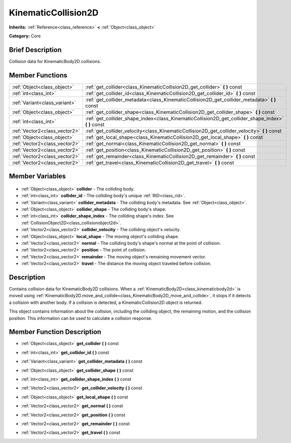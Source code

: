 .. Generated automatically by doc/tools/makerst.py in Godot's source tree.
.. DO NOT EDIT THIS FILE, but the KinematicCollision2D.xml source instead.
.. The source is found in doc/classes or modules/<name>/doc_classes.

.. _class_KinematicCollision2D:

KinematicCollision2D
====================

**Inherits:** :ref:`Reference<class_reference>` **<** :ref:`Object<class_object>`

**Category:** Core

Brief Description
-----------------

Collision data for KinematicBody2D collisions.

Member Functions
----------------

+--------------------------------+--------------------------------------------------------------------------------------------------------+
| :ref:`Object<class_object>`    | :ref:`get_collider<class_KinematicCollision2D_get_collider>` **(** **)** const                         |
+--------------------------------+--------------------------------------------------------------------------------------------------------+
| :ref:`int<class_int>`          | :ref:`get_collider_id<class_KinematicCollision2D_get_collider_id>` **(** **)** const                   |
+--------------------------------+--------------------------------------------------------------------------------------------------------+
| :ref:`Variant<class_variant>`  | :ref:`get_collider_metadata<class_KinematicCollision2D_get_collider_metadata>` **(** **)** const       |
+--------------------------------+--------------------------------------------------------------------------------------------------------+
| :ref:`Object<class_object>`    | :ref:`get_collider_shape<class_KinematicCollision2D_get_collider_shape>` **(** **)** const             |
+--------------------------------+--------------------------------------------------------------------------------------------------------+
| :ref:`int<class_int>`          | :ref:`get_collider_shape_index<class_KinematicCollision2D_get_collider_shape_index>` **(** **)** const |
+--------------------------------+--------------------------------------------------------------------------------------------------------+
| :ref:`Vector2<class_vector2>`  | :ref:`get_collider_velocity<class_KinematicCollision2D_get_collider_velocity>` **(** **)** const       |
+--------------------------------+--------------------------------------------------------------------------------------------------------+
| :ref:`Object<class_object>`    | :ref:`get_local_shape<class_KinematicCollision2D_get_local_shape>` **(** **)** const                   |
+--------------------------------+--------------------------------------------------------------------------------------------------------+
| :ref:`Vector2<class_vector2>`  | :ref:`get_normal<class_KinematicCollision2D_get_normal>` **(** **)** const                             |
+--------------------------------+--------------------------------------------------------------------------------------------------------+
| :ref:`Vector2<class_vector2>`  | :ref:`get_position<class_KinematicCollision2D_get_position>` **(** **)** const                         |
+--------------------------------+--------------------------------------------------------------------------------------------------------+
| :ref:`Vector2<class_vector2>`  | :ref:`get_remainder<class_KinematicCollision2D_get_remainder>` **(** **)** const                       |
+--------------------------------+--------------------------------------------------------------------------------------------------------+
| :ref:`Vector2<class_vector2>`  | :ref:`get_travel<class_KinematicCollision2D_get_travel>` **(** **)** const                             |
+--------------------------------+--------------------------------------------------------------------------------------------------------+

Member Variables
----------------

  .. _class_KinematicCollision2D_collider:

- :ref:`Object<class_object>` **collider** - The colliding body.

  .. _class_KinematicCollision2D_collider_id:

- :ref:`int<class_int>` **collider_id** - The colliding body's unique :ref:`RID<class_rid>`.

  .. _class_KinematicCollision2D_collider_metadata:

- :ref:`Variant<class_variant>` **collider_metadata** - The colliding body's metadata. See :ref:`Object<class_object>`.

  .. _class_KinematicCollision2D_collider_shape:

- :ref:`Object<class_object>` **collider_shape** - The colliding body's shape.

  .. _class_KinematicCollision2D_collider_shape_index:

- :ref:`int<class_int>` **collider_shape_index** - The colliding shape's index. See :ref:`CollisionObject2D<class_collisionobject2d>`.

  .. _class_KinematicCollision2D_collider_velocity:

- :ref:`Vector2<class_vector2>` **collider_velocity** - The colliding object's velocity.

  .. _class_KinematicCollision2D_local_shape:

- :ref:`Object<class_object>` **local_shape** - The moving object's colliding shape.

  .. _class_KinematicCollision2D_normal:

- :ref:`Vector2<class_vector2>` **normal** - The colliding body's shape's normal at the point of collision.

  .. _class_KinematicCollision2D_position:

- :ref:`Vector2<class_vector2>` **position** - The point of collision.

  .. _class_KinematicCollision2D_remainder:

- :ref:`Vector2<class_vector2>` **remainder** - The moving object's remaining movement vector.

  .. _class_KinematicCollision2D_travel:

- :ref:`Vector2<class_vector2>` **travel** - The distance the moving object traveled before collision.


Description
-----------

Contains collision data for KinematicBody2D collisions. When a :ref:`KinematicBody2D<class_kinematicbody2d>` is moved using :ref:`KinematicBody2D.move_and_collide<class_KinematicBody2D_move_and_collide>`, it stops if it detects a collision with another body. If a collision is detected, a KinematicCollision2D object is returned.

This object contains information about the collision, including the colliding object, the remaining motion, and the collision position. This information can be used to calculate a collision response.

Member Function Description
---------------------------

.. _class_KinematicCollision2D_get_collider:

- :ref:`Object<class_object>` **get_collider** **(** **)** const

.. _class_KinematicCollision2D_get_collider_id:

- :ref:`int<class_int>` **get_collider_id** **(** **)** const

.. _class_KinematicCollision2D_get_collider_metadata:

- :ref:`Variant<class_variant>` **get_collider_metadata** **(** **)** const

.. _class_KinematicCollision2D_get_collider_shape:

- :ref:`Object<class_object>` **get_collider_shape** **(** **)** const

.. _class_KinematicCollision2D_get_collider_shape_index:

- :ref:`int<class_int>` **get_collider_shape_index** **(** **)** const

.. _class_KinematicCollision2D_get_collider_velocity:

- :ref:`Vector2<class_vector2>` **get_collider_velocity** **(** **)** const

.. _class_KinematicCollision2D_get_local_shape:

- :ref:`Object<class_object>` **get_local_shape** **(** **)** const

.. _class_KinematicCollision2D_get_normal:

- :ref:`Vector2<class_vector2>` **get_normal** **(** **)** const

.. _class_KinematicCollision2D_get_position:

- :ref:`Vector2<class_vector2>` **get_position** **(** **)** const

.. _class_KinematicCollision2D_get_remainder:

- :ref:`Vector2<class_vector2>` **get_remainder** **(** **)** const

.. _class_KinematicCollision2D_get_travel:

- :ref:`Vector2<class_vector2>` **get_travel** **(** **)** const


